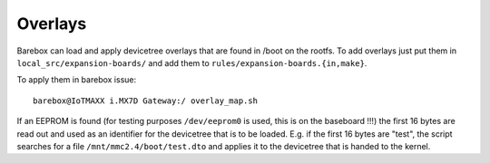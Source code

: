 Overlays
========

Barebox can load and apply devicetree overlays that are found in /boot on the
rootfs.
To add overlays just put them in ``local_src/expansion-boards/`` and add them
to ``rules/expansion-boards.{in,make}``.

To apply them in barebox issue::

  barebox@IoTMAXX i.MX7D Gateway:/ overlay_map.sh

If an EEPROM is found (for testing purposes ``/dev/eeprom0`` is used, this is
on the baseboard !!!) the first 16 bytes are read out and used as an identifier
for the devicetree that is to be loaded.
E.g. if the first 16 bytes are "test", the script searches for a file
``/mnt/mmc2.4/boot/test.dto`` and applies it to the devicetree that is handed
to the kernel.
